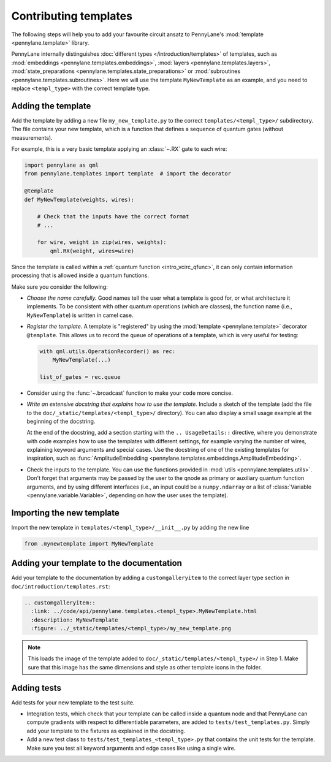 .. _contributing_templates:

Contributing templates
======================

The following steps will help you to add your favourite circuit ansatz to
PennyLane's :mod:`template <pennylane.template>` library.

PennyLane internally distinguishes :doc:`different types </introduction/templates>` of templates, such as
:mod:`embeddings <pennylane.templates.embeddings>`, :mod:`layers <pennylane.templates.layers>`,
:mod:`state_preparations <pennylane.templates.state_preparations>` or
:mod:`subroutines <pennylane.templates.subroutines>`.
Here we will use the template ``MyNewTemplate`` as an example, and you need to replace ``<templ_type>`` with the
correct template type.

Adding the template
~~~~~~~~~~~~~~~~~~~

Add the template by adding a new file ``my_new_template.py`` to the correct ``templates/<templ_type>/``
subdirectory. The file contains your new template, which is a function that defines a sequence of
quantum gates (without measurements).

For example, this is a very basic template applying an :class:`~.RX`
gate to each wire:

.. code-block:: python

    import pennylane as qml
    from pennylane.templates import template  # import the decorator

    @template
    def MyNewTemplate(weights, wires):

        # Check that the inputs have the correct format
        # ...

        for wire, weight in zip(wires, weights):
            qml.RX(weight, wires=wire)

Since the template is called within a :ref:`quantum function <intro_vcirc_qfunc>`,
it can only contain information processing that is allowed
inside a quantum functions.

Make sure you consider the following:

* *Choose the name carefully.* Good names tell the user what a template is good for,
  or what architecture it implements. To be consistent with other quantum operations
  (which are classes), the function name (i.e., ``MyNewTemplate``) is written in camel case.

* *Register the template.* A template is "registered" by using the :mod:`template <pennylane.template>`
  decorator ``@template``. This allows us to record the queue of operations of a template,
  which is very useful for testing:

  .. code-block:: python

    with qml.utils.OperationRecorder() as rec:
        MyNewTemplate(...)

    list_of_gates = rec.queue

* Consider using the :func:`~.broadcast` function to make your
  code more concise.

* *Write an extensive docstring that explains how to use the template.* Include a sketch of the template (add the
  file to the ``doc/_static/templates/<templ_type>/`` directory). You can also display a small usage example
  at the beginning of the docstring.

  At the end of the docstring, add a section starting with the ``.. UsageDetails::`` directive,
  where you demonstrate with code examples how to use the templates with different
  settings, for example varying the number of wires, explaining keyword arguments and special cases.
  Use the docstring of one of the existing templates for inspiration, such as
  :func:`AmplitudeEmbedding <pennylane.templates.embeddings.AmplitudeEmbedding>`.

* Check the inputs to the template. You can use the functions provided in :mod:`utils <pennylane.templates.utils>`.
  Don't forget that arguments may be passed by the user to the qnode as primary or auxiliary quantum function arguments, and
  by using different interfaces (i.e., an input could be a ``numpy.ndarray`` or a list of
  :class:`Variable <pennylane.variable.Variable>`, depending on how the user uses the template).

Importing the new template
~~~~~~~~~~~~~~~~~~~~~~~~~~

Import the new template in ``templates/<templ_type>/__init__.py`` by adding the new line

.. code-block:: python

    from .mynewtemplate import MyNewTemplate

Adding your template to the documentation
~~~~~~~~~~~~~~~~~~~~~~~~~~~~~~~~~~~~~~~~~

Add your template to the documentation by adding a ``customgalleryitem`` to the correct layer type section in
``doc/introduction/templates.rst``:

.. code-block::

  .. customgalleryitem::
    :link: ../code/api/pennylane.templates.<templ_type>.MyNewTemplate.html
    :description: MyNewTemplate
    :figure: ../_static/templates/<templ_type>/my_new_template.png

.. note::

  This loads the image of the template added to ``doc/_static/templates/<templ_type>/`` in Step 1. Make sure that
  this image has the same dimensions and style as other template icons in the folder.

Adding tests
~~~~~~~~~~~~

Add tests for your new template to the test suite.

* Integration tests, which check that your template can be called inside a quantum node and that PennyLane can
  compute gradients with respect to differentiable parameters, are added to ``tests/test_templates.py``.
  Simply add your template to the fixtures as explained in the docstring.

* Add a new test class to ``tests/test_templates_<templ_type>.py`` that contains the unit tests for the template.
  Make sure you test all keyword arguments and edge cases like using a single wire.

